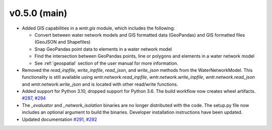 .. _whatsnew_050:

v0.5.0 (main)
---------------------------------------------------
* Added GIS capabilities in a `wntr.gis` module, which includes the following:

  * Convert between water network models and GIS formatted data (GeoPandas) 
    and GIS formatted files (GeoJSON and Shapefiles)
  
  * Snap GeoPandas point data to elements in a water network model
  
  * Find the intersection between GeoPandas points, line or polygons and 
    elements in a water network model
  
  * See :ref:`geospatial` section of the user manual for more information.

* Removed the `read_inpfile`, `write_inpfile`, `read_json`, and `write_json` methods from the WaterNetworkModel.  
  This functionality is still available using `wntr.network.read_inpfile`, `wntr.network.write_inpfile`, 
  `wntr.network.read_json` and `wntr.network.write_json`
  and is located with other read/write functions.

* Added support for Python 3.10, dropped support for Python 3.6.
  The build workflow now creates wheel artifacts.  
  `#287 <https://github.com/USEPA/WNTR/pull/287>`_, 
  `#294 <https://github.com/USEPA/WNTR/pull/294>`_

* The `_evaluator` and `_network_isolation` binaries are no longer 
  distributed with the code.  The setup.py file now includes an optional argument to build the binaries.
  Developer installation instructions have been updated.
  
* Updated documentation `#291 <https://github.com/USEPA/WNTR/pull/291>`_, 
  `#292 <https://github.com/USEPA/WNTR/pull/292>`_
 